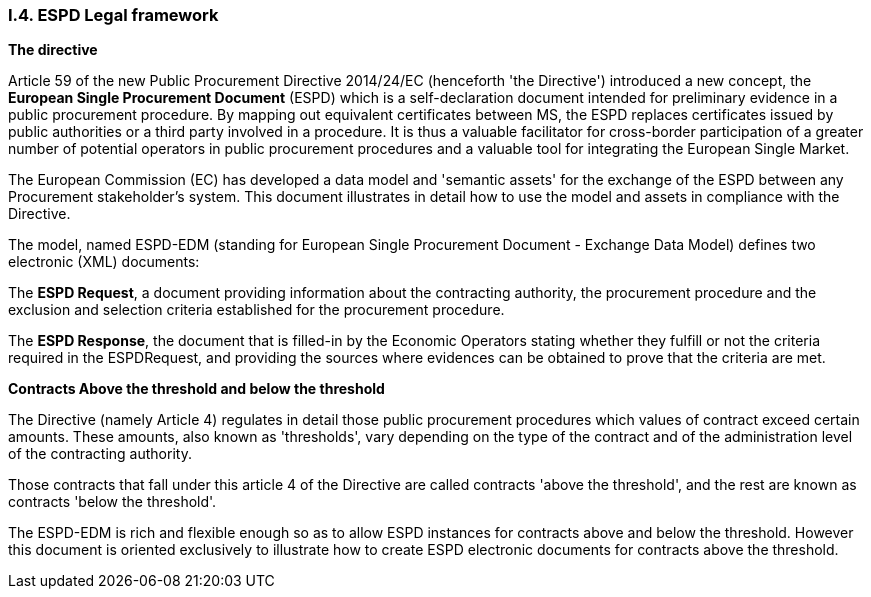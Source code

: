 [.text-center]
=== I.4. ESPD Legal framework

[.text-left]
*The directive*
[.text-left]
Article 59 of the new Public Procurement Directive 2014/24/EC (henceforth 'the Directive') introduced a new concept, the *European Single Procurement Document* (ESPD) which is a self-declaration document intended for preliminary evidence in a public procurement procedure. By mapping out equivalent certificates between MS, the ESPD replaces certificates issued by public authorities or a third party involved in a procedure. It is thus a valuable facilitator for cross-border participation of a greater number of potential operators in public procurement procedures and a valuable tool for integrating the European Single Market.
[.text-left]
The European Commission (EC) has developed a data model and 'semantic assets' for the exchange of the ESPD between any Procurement stakeholder’s system. This document illustrates in detail how to use the model and assets in compliance with the Directive.
[.text-left]
The model, named ESPD-EDM (standing for European Single Procurement Document - Exchange Data Model) defines two electronic (XML) documents:
[.text-left]
The *ESPD Request*, a document providing information about the contracting authority, the procurement procedure and the exclusion and selection criteria established for the procurement procedure.
[.text-left]
The *ESPD Response*, the document that is filled-in by the Economic Operators stating whether they fulfill or not the criteria required in the ESPDRequest, and providing the sources where evidences can be obtained to prove that the criteria are met.

[.text-left]
*Contracts Above the threshold and below the threshold*
[.text-left]
The Directive (namely Article 4) regulates in detail those public procurement procedures which values of contract exceed certain amounts. These amounts, also known as 'thresholds', vary depending on the type of the contract and of the administration level of the contracting authority.
[.text-left]
Those contracts that fall under this article 4 of the Directive are called contracts 'above the threshold', and the rest are known as contracts 'below the threshold'.
[.text-left]
The ESPD-EDM is rich and flexible enough so as to allow ESPD instances for contracts above and below the threshold. However this document is oriented exclusively to illustrate how to create ESPD electronic documents for contracts above the threshold.